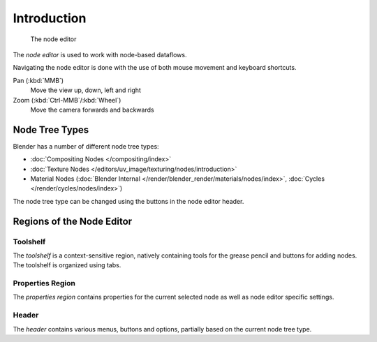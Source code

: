 
.. _node-editor:

************
Introduction
************

.. figure:: /images/editors_node_example.png

   The node editor

The *node editor* is used to work with node-based dataflows.

Navigating the node editor is done with the use of both mouse movement and keyboard shortcuts.

Pan (:kbd:`MMB`)
   Move the view up, down, left and right
Zoom (:kbd:`Ctrl-MMB`/:kbd:`Wheel`)
   Move the camera forwards and backwards


Node Tree Types
===============

.. _node-tree-types:

Blender has a number of different node tree types:

- :doc:`Compositing Nodes </compositing/index>`
- :doc:`Texture Nodes </editors/uv_image/texturing/nodes/introduction>`
- Material Nodes (:doc:`Blender Internal </render/blender_render/materials/nodes/index>`,
  :doc:`Cycles </render/cycles/nodes/index>`)

The node tree type can be changed using the buttons in the node editor header.


Regions of the Node Editor
==========================

Toolshelf
---------

The *toolshelf* is a context-sensitive region, natively containing tools for the grease pencil and buttons for adding
nodes. The toolshelf is organized using tabs.

Properties Region
-----------------

The *properties region* contains properties for the current selected node as well as node editor specific settings.

Header
------

The *header* contains various menus, buttons and options, partially based on the current node tree type.

.. TODO - see: https://developer.blender.org/T43570
